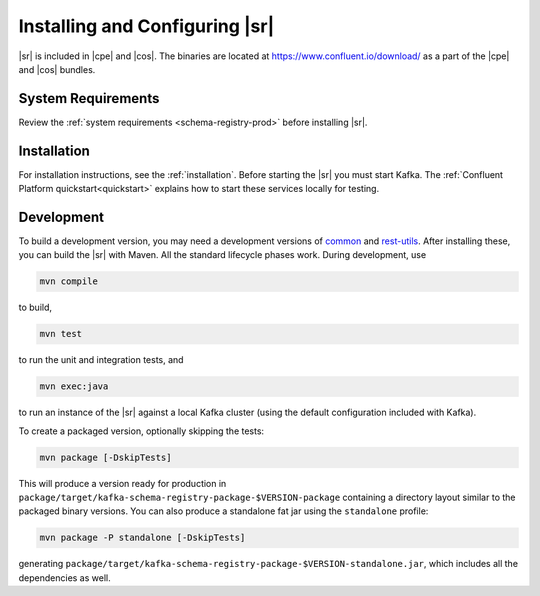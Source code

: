 .. _schema-registry-quickstart:

Installing and Configuring |sr|
===============================

|sr| is included in |cpe| and |cos|. The binaries are located at https://www.confluent.io/download/ as a part of the |cpe|
and |cos| bundles.


System Requirements
-------------------

Review the :ref:`system requirements <schema-registry-prod>` before installing |sr|.

Installation
------------

For installation instructions, see the :ref:`installation`. Before starting the |sr| you must start Kafka.
The :ref:`Confluent Platform quickstart<quickstart>` explains how to start these services locally for testing.


Development
-----------

To build a development version, you may need a development versions of
`common <https://github.com/confluentinc/common>`_ and
`rest-utils <https://github.com/confluentinc/rest-utils>`_.  After
installing these, you can build the |sr|
with Maven. All the standard lifecycle phases work. During development, use

.. sourcecode:: bash

     mvn compile

to build,

.. sourcecode:: bash

     mvn test

to run the unit and integration tests, and

.. sourcecode:: bash

       mvn exec:java

to run an instance of the |sr| against a local Kafka cluster (using
the default configuration included with Kafka).

To create a packaged version, optionally skipping the tests:

.. sourcecode:: bash

      mvn package [-DskipTests]

This will produce a version ready for production in
``package/target/kafka-schema-registry-package-$VERSION-package`` containing a directory layout
similar
to the packaged binary versions. You can also produce a standalone fat jar using the
``standalone`` profile:

.. sourcecode:: bash

      mvn package -P standalone [-DskipTests]

generating
``package/target/kafka-schema-registry-package-$VERSION-standalone.jar``, which includes all the
dependencies as well.
